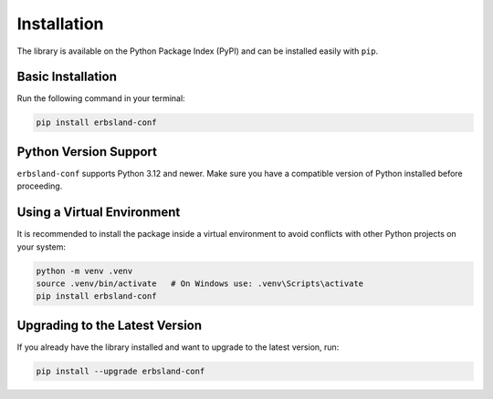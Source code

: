 ************
Installation
************

The library is available on the Python Package Index (PyPI) and can be installed 
easily with ``pip``.

Basic Installation
==================

Run the following command in your terminal:

.. code-block:: shell

    pip install erbsland-conf

Python Version Support
======================

``erbsland-conf`` supports Python 3.12 and newer.
Make sure you have a compatible version of Python installed before proceeding.

Using a Virtual Environment
===========================

It is recommended to install the package inside a virtual environment to avoid 
conflicts with other Python projects on your system:

.. code-block:: shell

    python -m venv .venv
    source .venv/bin/activate   # On Windows use: .venv\Scripts\activate
    pip install erbsland-conf

Upgrading to the Latest Version
===============================

If you already have the library installed and want to upgrade to the latest 
version, run:

.. code-block:: shell

    pip install --upgrade erbsland-conf

